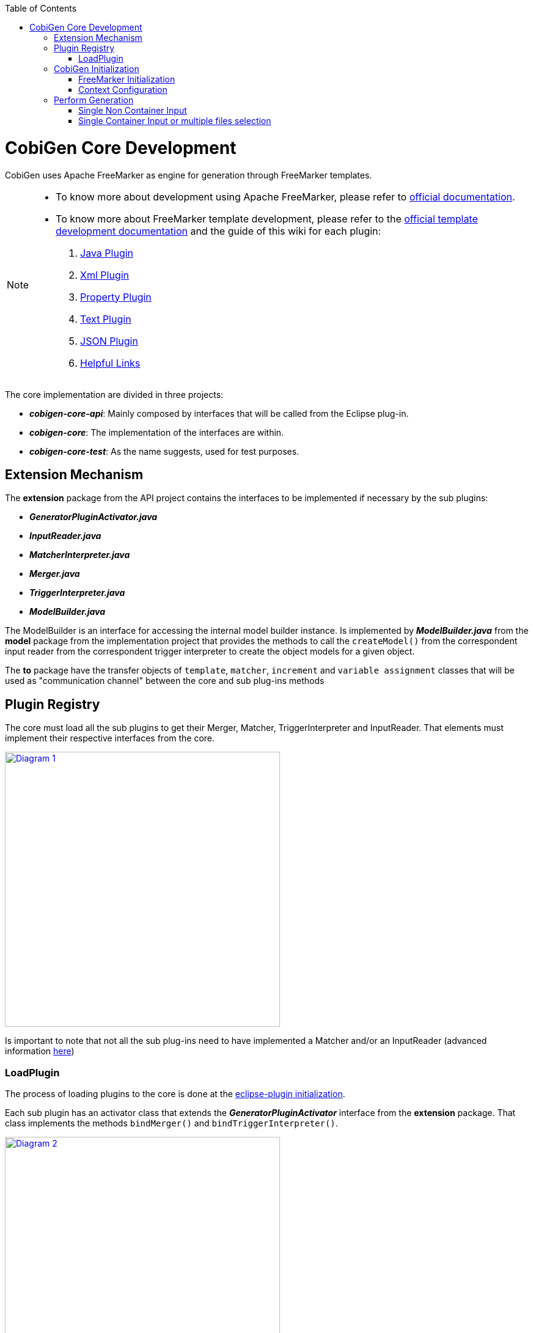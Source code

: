 :toc: macro
toc::[]
:idprefix:
:idseparator: -

= CobiGen Core Development

CobiGen uses Apache FreeMarker as engine for generation through FreeMarker templates.

[NOTE]
================
* To know more about development using Apache FreeMarker, please refer to http://freemarker.org/docs/pgui.html[official documentation].
* To know more about FreeMarker template development, please refer to the http://freemarker.org/docs/dgui.html[official template development documentation] and the guide of this wiki for each plugin:
. https://github.com/devonfw/tools-cobigen/wiki/cobigen-javaplugin[Java Plugin]
. https://github.com/devonfw/tools-cobigen/wiki/cobigen-xmlplugin[Xml Plugin]
. https://github.com/devonfw/tools-cobigen/wiki/cobigen-propertyplugin[Property Plugin]
. https://github.com/devonfw/tools-cobigen/wiki/cobigen-textmerger[Text Plugin]
. https://github.com/devonfw/tools-cobigen/wiki/cobigen-jsonplugin[JSON Plugin]
. https://github.com/devonfw/tools-cobigen/wiki/cobigen-templates_helpful-links[Helpful Links]
================

The core implementation are divided in three projects:

* *__cobigen-core-api__*: Mainly composed by interfaces that will be called from the Eclipse plug-in.
* *__cobigen-core__*: The implementation of the interfaces are within.
* *__cobigen-core-test__*: As the name suggests, used for test purposes. 

== Extension Mechanism

The *extension* package from the API project contains the interfaces to be implemented if necessary by the sub plugins:

* *__GeneratorPluginActivator.java__*
* *__InputReader.java__*
* *__MatcherInterpreter.java__*
* *__Merger.java__*
* *__TriggerInterpreter.java__*
* *__ModelBuilder.java__*

The ModelBuilder is an interface for accessing the internal model builder instance. Is implemented by *__ModelBuilder.java__* from the *model* package from the implementation project that provides the methods to call the `createModel()` from the correspondent input reader from the correspondent trigger interpreter to create the object models for a given object.

The *to* package have the transfer objects of `template`, `matcher`, `increment` and `variable assignment` classes that will be used as "communication channel" between the core and sub plug-ins methods

== Plugin Registry

The core must load all the sub plugins to get their Merger, Matcher, TriggerInterpreter and InputReader. That elements must implement their respective interfaces from the core.

image:images/howtos/cobigen-core/core_01.png[Diagram 1,width="450",link="images/howtos/cobigen-core/core_01.png"]

Is important to note that not all the sub plug-ins need to have implemented a Matcher and/or an InputReader (advanced information https://github.com/devonfw/tools-cobigen/wiki/new_plugin[here])

=== LoadPlugin

The process of loading plugins to the core is done at the https://github.com/devonfw/tools-cobigen/wiki/eclipse-plugin_development#1-1-activator-java[eclipse-plugin initialization].

Each sub plugin has an activator class that extends the *__GeneratorPluginActivator__* interface from the *extension* package. That class implements the methods `bindMerger()` and `bindTriggerInterpreter()`.


image:images/howtos/cobigen-core/core_02.png[Diagram 2,width="450",link="images/howtos/cobigen-core/core_02.png"]

This is the class passed as argument to the `loadPlugin()` method of *__PluginRegister.java__* of the *pluginmanager* package.

This method registers the mergers and the trigger interpreter of the sub plugins to the core.
The trigger interpreter has the correspondent input reader of the plugin.

[NOTE]
======================
https://github.com/devonfw/tools-cobigen/wiki/new_plugin#3-adding-inputreader[How to add a new input reader]
======================

== CobiGen Initialization

The CobiGen initialization must initialize the context configuration and the FreeMarker configuration

=== FreeMarker Initialization

When a CobiGen object is instantiated, the constructor initializes the Freemarker configuration creating a configuration instance from the class *freemarker.template.Configuration* and adjust its settings.

[source,java]
freeMarkerConfig = new Configuration(Configuration.VERSION_2_3_23);
freeMarkerConfig.setObjectWrapper(new DefaultObjectWrapperBuilder(Configuration.VERSION_2_3_23).build());
freeMarkerConfig.clearEncodingMap();
freeMarkerConfig.setDefaultEncoding("UTF-8");
freeMarkerConfig.setLocalizedLookup(false);
freeMarkerConfig.setTemplateLoader(new NioFileSystemTemplateLoader(configFolder));

Using the *__FileSystemUtil__* from the *util* package the URI of the root folder containing the `context.xml` and all templates, configurations etc... is converted to a Path object passing it as argument to the *__ContextConfiguration__* constructor.
The *__ContextConfiguration__* creates a new ContextConfiguration from the *config* package with the contents initially loaded from the `context.xml`

[NOTE]
=========
How the ContextConfiguration works explained deeply https://github.com/devonfw/tools-cobigen/wiki/Core-Development#4-1-contextconfiguration[here].
=========

The Configuration initialization requires the version of Freemarker to be used and at the ObjectWrapper initialization as well.
The *__DefaultObjectWrapperBuilder__* creates an *__DefaultObjectWrapper__* object that maps Java objects to the type-system of FreeMarker Template Language (FTL) with the given `incompatibleImprovements` specified by the version used as argument.

The configuration of Freemarker requires to specify to a __TemplateLoader__. A __TemplateLoader__ is an interface provided by Freemarker library that the developer should implement to fit the needs. The __TemplateLoader__ implementation at CobiGen is the class *__NioFileSystemTemplateLoader.java__* from the *config.nio* package.

image:images/howtos/cobigen-core/core_03.png[Diagram 5,width="450",link="images/howtos/cobigen-core/core_03.png"]

=== Context Configuration

The context configuration reads the `context.xml` file from the template project (default: *CobiGen_Templates*)  passing the path as argument to the constructor. At the constructor, it is created an instance of *__ContextConfigurationReader.java__* from the *config.reader* package.

[NOTE]
==========
Please, check the https://github.com/devonfw/tools-cobigen/wiki/cobigen-core_configuration[CobiGen configuration] for extended information about the `context.xml` and `templates.xml` configuration.
==========

That reader uses the JAXB, JAXB (Java Architecture for XML Binding) provides a fast and convenient way to bind XML schemas and Java representations, making it easy for Java developers to incorporate XML data and processing functions in Java applications. As part of this process, JAXB provides methods for unmarshalling (reading) XML instance documents into Java content trees.

==== JAXB

JAXB auto generates the Java object within the JAXBContext specified at the `xmlns` attribute of the `contextConfiguration` field from the `context.xml` file

[source,java]
Unmarshaller unmarshaller = JAXBContext.newInstance(ContextConfiguration.class).createUnmarshaller();

That auto-generation follows the `contextConfiguration.xsd` schema. Each Java object follows the template specified with the field `<xs:CompleType>` from the schema file.

[source,xml]
<xs:complexType name="trigger">
    <xs:sequence>
         <xs:element name="containerMatcher" type="tns:containerMatcher" minOccurs="0" maxOccurs="unbounded"/>
         <xs:element name="matcher" type="tns:matcher" minOccurs="0" maxOccurs="unbounded"/>
    </xs:sequence>
    <xs:attribute name="id" use="required" type="xs:NCName"/>
    <xs:attribute name="type" use="required" type="xs:string"/>
    <xs:attribute name="templateFolder" use="required" type="xs:string"/>
    <xs:attribute name="inputCharset" use="optional" type="xs:string" default="UTF-8"/>
 </xs:complexType>
 <xs:complexType name="matcher">
    <xs:sequence>
        <xs:element name="variableAssignment" type="tns:variableAssignment" minOccurs="0" maxOccurs="unbounded"/>
    </xs:sequence>
    <xs:attribute name="type" type="xs:string" use="required"/>
    <xs:attribute name="value" type="xs:string" use="required"/>
    <xs:attribute name="accumulationType" type="tns:accumulationType" use="optional" default="OR"/>
  </xs:complexType>

image:images/howtos/cobigen-core/cobigen-core_sshot1.png[JAXB,width="450",link="images/howtos/cobigen-core/cobigen-core_sshot1.png"]

The generated Java objects has the elements and attributes specified at the schema:
[source,java]
@XmlAccessorType(XmlAccessType.FIELD)
@XmlType(name = "trigger", namespace = "http://capgemini.com/devonfw/cobigen/ContextConfiguration", propOrder = {
    "containerMatcher",
    "matcher"
})
public class Trigger {
    @XmlElement(namespace = "http://capgemini.com/devonfw/cobigen/ContextConfiguration")
    protected List<ContainerMatcher> containerMatcher;
    @XmlElement(namespace = "http://capgemini.com/devonfw/cobigen/ContextConfiguration")
    protected List<Matcher> matcher;
    @XmlAttribute(name = "id", required = true)
    @XmlJavaTypeAdapter(CollapsedStringAdapter.class)
    @XmlSchemaType(name = "NCName")
    protected String id;
    @XmlAttribute(name = "type", required = true)
    protected String type;
    @XmlAttribute(name = "templateFolder", required = true)
    protected String templateFolder;
    @XmlAttribute(name = "inputCharset")
    protected String inputCharset;
    ...
    ..
    .
}

This process it is done when calling the `unmarshal()` method.
[source,java]
Object rootNode = unmarshaller.unmarshal(Files.newInputStream(contextFile));

[NOTE]
===========
For extended information about JAXB check the https://docs.oracle.com/javase/tutorial/jaxb/intro/index.html[offical documentation].
===========

==== Version Validation

If the version retrieved after the `unmarshal` process is null, an *InvalidConfigurationException* defined at *exceptions* package will be thrown.

If it is not null, will be compared using the `validate()` method from *__VersionValidator.java__* from *config.versioning* package with the project version retrieved by the *__MavenMetadata.java__*. The *__MavenMetadata.java__* file is provided by the POM while building the `JAR` file

[source,xml]
<build>
    <plugins>
      <!-- Inject Maven Properties in java-templates source folder -->
      <plugin>
        <groupId>org.codehaus.mojo</groupId>
        <artifactId>templating-maven-plugin</artifactId>
        <executions>
          <execution>
            <id>generate-version-class</id>
            <goals>
              <goal>filter-sources</goal>
            </goals>
          </execution>
        </executions>
      </plugin>
      ...
      ..
      .
    </plugins>
</build>

*MavenMetadata* gets the current CobiGen version by reading the `<version>` label inside the `<project>` label from the POM file

[source,java]
public class MavenMetadata {
    /** Maven version */
    public static final String VERSION = "${project.version}";
}

[source,xml]
<project xsi:schemaLocation="http://maven.apache.org/POM/4.0.0 http://maven.apache.org/xsd/maven-4.0.0.xsd"
  xmlns="http://maven.apache.org/POM/4.0.0" xmlns:xsi="http://www.w3.org/2001/XMLSchema-instance">
  <modelVersion>4.0.0</modelVersion>
  <artifactId>cobigen-core</artifactId>
  <name>CobiGen</name>
  <version>2.2.0-SNAPSHOT</version>
  <packaging>jar</packaging>
  ...
  ..
  .
}

The comparison has three possibilities:

. Versions are equal -> Valid
. `context.xml` version is greater than current CobiGen version -> *InvalidConfigurationException*
. Current CobiGen version is greater that `context.xml` version -> Compatible if there not exists a version step (breaking change) in between, otherwise, throw an error.

Reaching this point, the configuration version and root node has been validated. Unmarshal with schema checks for checking the correctness and give the user more hints to correct his failures.
[source,java]
SchemaFactory schemaFactory = SchemaFactory.newInstance(XMLConstants.W3C_XML_SCHEMA_NS_URI);
ContextConfigurationVersion latestConfigurationVersion = ContextConfigurationVersion.getLatest();
try (
    InputStream schemaStream = getClass().getResourceAsStream("/schema/" + latestConfigurationVersion
                                                              + "/contextConfiguration.xsd");
    InputStream configInputStream = Files.newInputStream(contextFile)) {
    Schema schema = schemaFactory.newSchema(new StreamSource(schemaStream));
    unmarshaller.setSchema(schema);
    rootNode = unmarshaller.unmarshal(configInputStream);
    contextNode = (ContextConfiguration) rootNode;
}

==== Load Triggers, Matchers, containerMatcher, AccumulationTypes and VariableAssigments

To finish the context configuration initialization, the, trigger, matchers, container matchers, accumulation types and variables assignments are retrieved from the correspondent Java objects generated by JAXB.

[source,java]
public Map<String, Trigger> loadTriggers()
private List<Matcher> loadMatchers(Trigger trigger)
private List<ContainerMatcher> loadContainerMatchers(Trigger trigger)
private List<VariableAssignment> loadVariableAssignments(Matcher matcher)

== Perform Generation

Depending on the input, the generation process can begin from two different `generate()` methods called at the *CobiGenWrapper* from the eclipse-plugin:
[source,java]
public void generate(TemplateTo template, boolean forceOverride) throws IOException, TemplateException, MergeException {
    if (singleNonContainerInput) {
        Map<String, Object> model = cobiGen.getModelBuilder(inputs.get(0), template.getTriggerId()).createModel();
        adaptModel(model);
        cobiGen.generate(inputs.get(0), template, model, forceOverride);
    } else {
        for (Object input : inputs) {
            cobiGen.generate(input, template, forceOverride);
        }
    }
}

=== Single Non Container Input

If the input is a single non container input, first step is to create the model, then allow customization by the user (`adaptModel()`) and finally call the `generate()` method from CobiGen using the input, template, model and the boolean forceOverride.
The generation process in this case will follow this main steps:

. Check if the input is not null
. Get the trigger interpreter for the type of the trigger of the template
. Set the root folder for the templates to use for the generation
. Get the input reader for the trigger interpreter retrieved
. Test if the input is a package. +
This only can be possible in the case of java inputs. As the input is a single non container input, this check will fail and the execution will continue.
. Check if the model parameter is null and if it is, create a new model +
As the model has been created at the *CobiGenWrapper*, there is no need to create it again.
. Get the destination file.
. Check if the destination file already exists +
If it exists, but the forceOverride is set to `true` or the merge strategy of the template is null, the file will be overwritten, not merged. Otherwise, first generate output into a writter object, get the merger and merge the original file with the writter and write the file with the merge result.
. If the file does not exist, simple write the file.

=== Single Container Input or multiple files selection

The other case is, or the input is multiple files selection, the generation process will be performed for each individual file of the selection, but the model will be created at the step 6 of the steps of the Single Non Container Input and not allowing the user customization.
